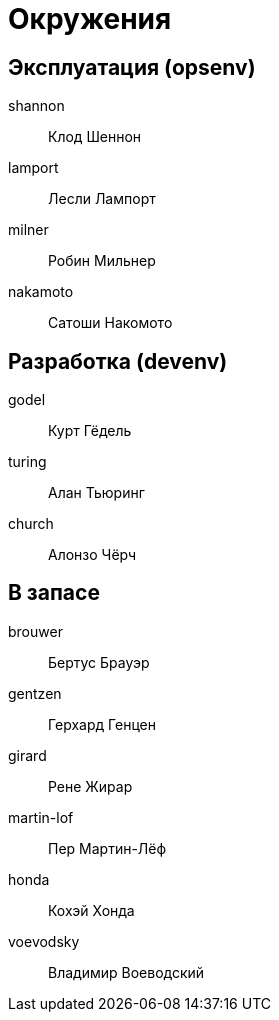 = Окружения

== Эксплуатация (opsenv)

shannon:: Клод Шеннон
lamport:: Лесли Лампорт
milner:: Робин Мильнер
nakamoto:: Сатоши Накомото

== Разработка (devenv)

godel:: Курт Гёдель
turing:: Алан Тьюринг
church:: Алонзо Чёрч

== В запасе

brouwer:: Бертус Брауэр
gentzen:: Герхард Генцен
girard:: Рене Жирар
martin-lof:: Пер Мартин-Лёф
honda:: Кохэй Хонда
voevodsky:: Владимир Воеводский
